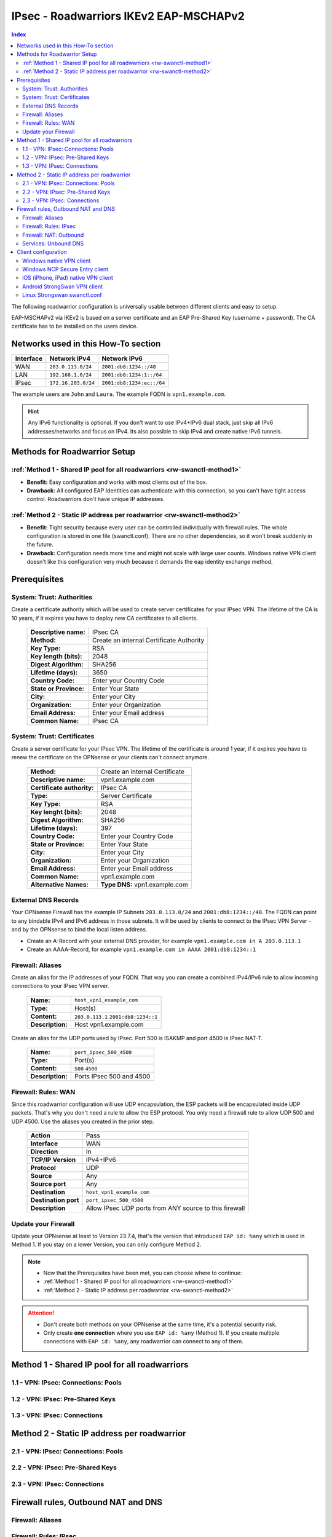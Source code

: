 =======================================
IPsec - Roadwarriors IKEv2 EAP-MSCHAPv2
=======================================

.. contents:: Index

The following roadwarrior configuration is universally usable between different clients and easy to setup.

EAP-MSCHAPv2 via IKEv2 is based on a server certificate and an EAP Pre-Shared Key (username + password).
The CA certificate has to be installed on the users device.

------------------------------------
Networks used in this How-To section
------------------------------------

=========  ===================  =========================
Interface  Network IPv4         Network IPv6
=========  ===================  =========================
WAN        ``203.0.113.0/24``   ``2001:db8:1234::/48``
LAN        ``192.168.1.0/24``   ``2001:db8:1234:1::/64``
IPsec      ``172.16.203.0/24``  ``2001:db8:1234:ec::/64``
=========  ===================  =========================

The example users are ``John`` and ``Laura``. The example FQDN is ``vpn1.example.com``.

.. Hint::
    Any IPv6 functionality is optional. If you don't want to use IPv4+IPv6 dual stack, just skip all IPv6 addresses/networks and focus on IPv4. Its also possible to skip IPv4 and create native IPv6 tunnels.


-----------------------------
Methods for Roadwarrior Setup
-----------------------------

:ref:`Method 1 - Shared IP pool for all roadwarriors <rw-swanctl-method1>`
--------------------------------------------------------------------------

- **Benefit:** Easy configuration and works with most clients out of the box.
- **Drawback:** All configured EAP Identities can authenticate with this connection, so you can't have tight access control. Roadwarriors don't have unique IP addresses.


:ref:`Method 2 - Static IP address per roadwarrior <rw-swanctl-method2>`
------------------------------------------------------------------------

- **Benefit:** Tight security because every user can be controlled individually with firewall rules. The whole configuration is stored in one file (swanctl.conf). There are no other dependencies, so it won't break suddenly in the future.
- **Drawback:** Configuration needs more time and might not scale with large user counts. Windows native VPN client doesn't like this configuration very much because it demands the eap identity exchange method.


-------------
Prerequisites
-------------

System: Trust: Authorities
--------------------------

Create a certificate authority which will be used to create server certificates for your IPsec VPN. The lifetime of the CA is 10 years, if it expires you have to deploy new CA certificates to all clients.

    ==============================================  ====================================================================================================
    **Descriptive name:**                           IPsec CA
    **Method:**                                     Create an internal Certificate Authority
    **Key Type:**                                   RSA
    **Key length (bits):**                          2048
    **Digest Algorithm:**                           SHA256
    **Lifetime (days):**                            3650
    **Country Code:**                               Enter your Country Code
    **State or Province:**                          Enter Your State
    **City:**                                       Enter your City
    **Organization:**                               Enter your Organization
    **Email Address:**                              Enter your Email address
    **Common Name:**                                IPsec CA
    ==============================================  ====================================================================================================


System: Trust: Certificates
---------------------------

Create a server certificate for your IPsec VPN. The lifetime of the certificate is around 1 year, if it expires you have to renew the certificate on the OPNsense or your clients can't connect anymore.

    ==============================================  ====================================================================================================
    **Method:**                                     Create an internal Certificate
    **Descriptive name:**                           vpn1.example.com
    **Certificate authority:**                      IPsec CA
    **Type:**                                       Server Certificate
    **Key Type:**                                   RSA
    **Key lenght (bits):**                          2048
    **Digest Algorithm:**                           SHA256
    **Lifetime (days):**                            397
    **Country Code:**                               Enter your Country Code
    **State or Province:**                          Enter Your State
    **City:**                                       Enter your City
    **Organization:**                               Enter your Organization
    **Email Address:**                              Enter your Email address
    **Common Name:**                                vpn1.example.com
    **Alternative Names:**                          **Type DNS:** vpn1.example.com
    ==============================================  ====================================================================================================


External DNS Records
--------------------

Your OPNsense Firewall has the example IP Subnets ``203.0.113.0/24`` and ``2001:db8:1234::/48``. The FQDN can point to any bindable IPv4 and IPv6 address in those subnets. It will be used by clients to connect to the IPsec VPN Server - and by the OPNsense to bind the local listen address.

- Create an A-Record with your external DNS provider, for example ``vpn1.example.com in A 203.0.113.1``
- Create an AAAA-Record, for example ``vpn1.example.com in AAAA 2001:db8:1234::1``


Firewall: Aliases
-----------------

Create an alias for the IP addresses of your FQDN. That way you can create a combined IPv4/IPv6 rule to allow incoming connections to your IPsec VPN server.

    ==============================================  ====================================================================================================
    **Name:**                                       ``host_vpn1_example_com``
    **Type:**                                       Host(s)
    **Content:**                                    ``203.0.113.1`` ``2001:db8:1234::1``
    **Description:**                                Host vpn1.example.com
    ==============================================  ====================================================================================================

Create an alias for the UDP ports used by IPsec. Port 500 is ISAKMP and port 4500 is IPsec NAT-T.
    
    ==============================================  ====================================================================================================
    **Name:**                                       ``port_ipsec_500_4500``
    **Type:**                                       Port(s)
    **Content:**                                    ``500`` ``4500``
    **Description:**                                Ports IPsec 500 and 4500
    ==============================================  ====================================================================================================

    
Firewall: Rules: WAN
--------------------

Since this roadwarrior configuration will use UDP encapsulation, the ESP packets will be encapsulated inside UDP packets. That's why you don't need a rule to allow the ESP protocol. You only need a firewall rule to allow UDP 500 and UDP 4500. Use the aliases you created in the prior step.

    ==============================================  ====================================================================================================
    **Action**                                      Pass
    **Interface**                                   WAN
    **Direction**                                   In
    **TCP/IP Version**                              IPv4+IPv6
    **Protocol**                                    UDP
    **Source**                                      Any
    **Source port**                                 Any
    **Destination**                                 ``host_vpn1_example_com``
    **Destination port**                            ``port_ipsec_500_4500``
    **Description**                                 Allow IPsec UDP ports from ANY source to this firewall 
    ==============================================  ====================================================================================================

    
Update your Firewall
--------------------

Update your OPNsense at least to Version 23.7.4, that's the version that introduced ``EAP id: %any`` which is used in Method 1. If you stay on a lower Version, you can only configure Method 2.


.. Note::
    - Now that the Prerequisites have been met, you can choose where to continue:
    - :ref:`Method 1 - Shared IP pool for all roadwarriors <rw-swanctl-method1>`
    - :ref:`Method 2 - Static IP address per roadwarrior <rw-swanctl-method2>`

.. Attention::
    - Don't create both methods on your OPNsense at the same time, it's a potential security risk.
    - Only create **one connection** where you use ``EAP id: %any`` (Method 1). If you create multiple connections with ``EAP id: %any``, any roadwarrior can connect to any of them.


.. _rw-swanctl-method1:

----------------------------------------------
Method 1 - Shared IP pool for all roadwarriors
----------------------------------------------


1.1 - VPN: IPsec: Connections: Pools
------------------------------------


1.2 - VPN: IPsec: Pre-Shared Keys
---------------------------------


1.3 - VPN: IPsec: Connections
-----------------------------



.. _rw-swanctl-method2:

--------------------------------------------
Method 2 - Static IP address per roadwarrior
--------------------------------------------


2.1 - VPN: IPsec: Connections: Pools
------------------------------------


2.2 - VPN: IPsec: Pre-Shared Keys
---------------------------------


2.3 - VPN: IPsec: Connections
-----------------------------


------------------------------------
Firewall rules, Outbound NAT and DNS
------------------------------------


Firewall: Aliases
-----------------


Firewall: Rules: IPsec
----------------------


Firewall: NAT: Outbound
-----------------------


Services: Unbound DNS
---------------------


--------------------
Client configuration
--------------------


Windows native VPN client
-------------------------


Windows NCP Secure Entry client
-------------------------------


iOS (iPhone, iPad) native VPN client
------------------------------------


Android StrongSwan VPN client
-----------------------------


Linux Strongswan swanctl.conf
-----------------------------

